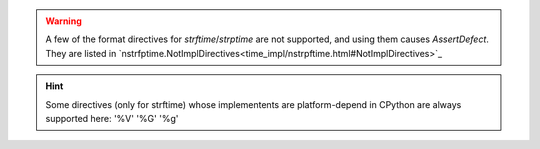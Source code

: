 .. warning:: A few of the format directives for `strftime`/`strptime` are not supported,
  and using them causes `AssertDefect`. They are listed in
  `nstrfptime.NotImplDirectives<time_impl/nstrpftime.html#NotImplDirectives>`_
.. hint:: Some directives (only for strftime) whose implementents are platform-depend
  in CPython are always supported here: '%V' '%G' '%g'